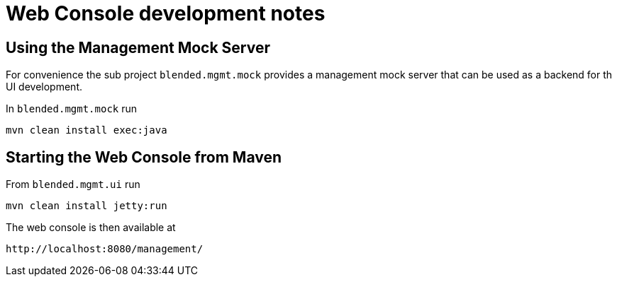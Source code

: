 = Web Console development notes

== Using the Management Mock Server

For convenience the sub project `blended.mgmt.mock` provides a management mock server that can be used as a backend for th UI development.

In `blended.mgmt.mock` run

----
mvn clean install exec:java
----


== Starting the Web Console from Maven

From `blended.mgmt.ui` run

----
mvn clean install jetty:run
----

The web console is then available at

----
http://localhost:8080/management/
----

